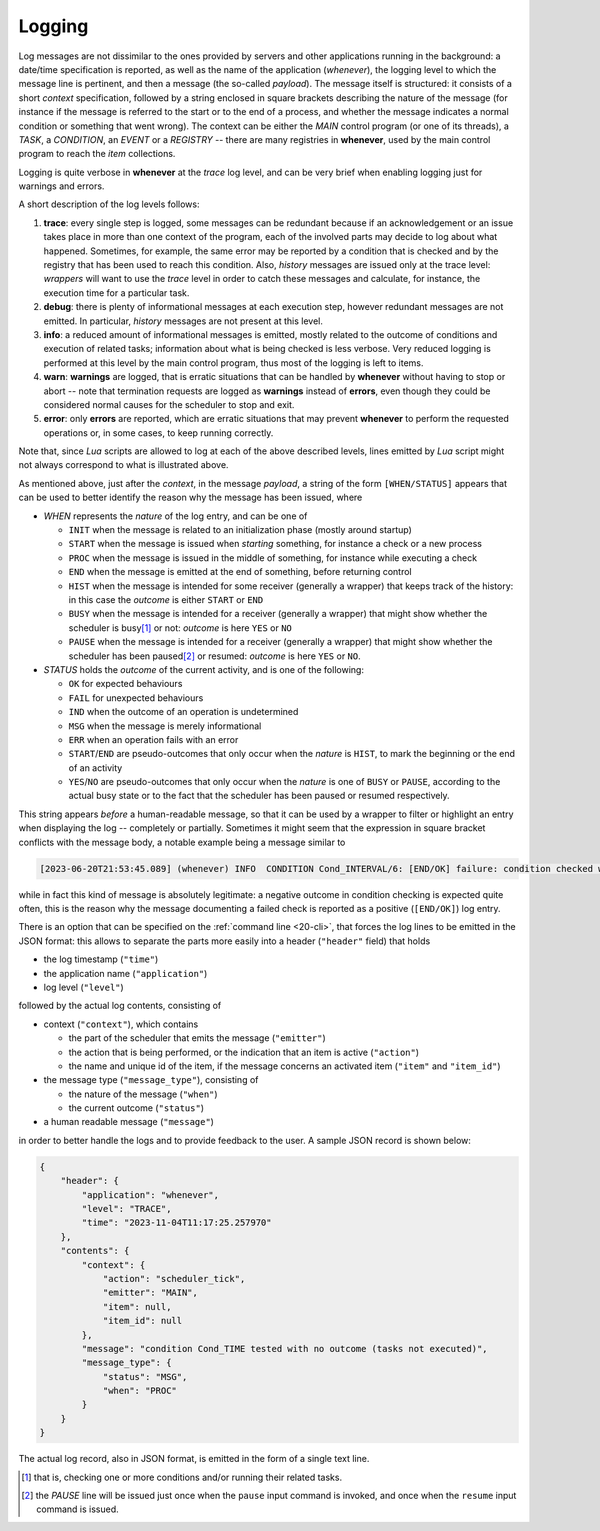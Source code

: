 .. _30-logging:

Logging
=======

Log messages are not dissimilar to the ones provided by servers and other applications running
in the background: a date/time specification is reported, as well as the name of the application
(*whenever*), the logging level to which the message line is pertinent, and then a message
(the so-called *payload*). The message itself is structured: it consists of a short *context*
specification, followed by a string enclosed in square brackets describing the nature of the
message (for instance if the message is referred to the start or to the end of a process, and
whether the message indicates a normal condition or something that went wrong). The context can
be either the *MAIN* control program (or one of its threads), a *TASK*, a *CONDITION*, an
*EVENT* or a *REGISTRY* -- there are many registries in **whenever**, used by the main control
program to reach the *item* collections.

Logging is quite verbose in **whenever** at the *trace* log level, and can be very brief when
enabling logging just for warnings and errors.

A short description of the log levels follows:


#. **trace**: every single step is logged, some messages can be redundant because if an
   acknowledgement or an issue takes place in more than one context of the program, each of the
   involved parts may decide to log about what happened. Sometimes, for example, the same error
   may be reported by a condition that is checked and by the registry that has been used to reach
   this condition. Also, *history* messages are issued only at the trace level: *wrappers* will
   want to use the *trace* level in order to catch these messages and calculate, for instance,
   the execution time for a particular task.
#. **debug**: there is plenty of informational messages at each execution step, however
   redundant messages are not emitted. In particular, *history* messages are not present at this
   level.
#. **info**: a reduced amount of informational messages is emitted, mostly related to the outcome
   of conditions and execution of related tasks; information about what is being checked is less
   verbose. Very reduced logging is performed at this level by the main control program, thus most
   of the logging is left to items.
#. **warn**: **warnings** are logged, that is erratic situations that can be handled by
   **whenever** without having to stop or abort -- note that termination requests are logged as
   **warnings** instead of **errors**, even though they could be considered normal causes for
   the scheduler to stop and exit.
#. **error**: only **errors** are reported, which are erratic situations that may prevent
   **whenever** to perform the requested operations or, in some cases, to keep running correctly.

Note that, since *Lua* scripts are allowed to log at each of the above described levels, lines
emitted by *Lua* script might not always correspond to what is illustrated above.

As mentioned above, just after the *context*, in the message *payload*, a string of the form
``[WHEN/STATUS]`` appears that can be used to better identify the reason why the message has
been issued, where


* *WHEN* represents the *nature* of the log entry, and can be one of


  * ``INIT`` when the message is related to an initialization phase (mostly around startup)
  * ``START`` when the message is issued when *starting* something, for instance a check or a new
    process
  * ``PROC`` when the message is issued in the middle of something, for instance while executing
    a check
  * ``END`` when the message is emitted at the end of something, before returning control
  * ``HIST`` when the message is intended for some receiver (generally a wrapper) that keeps track
    of the history: in this case the *outcome* is either ``START`` or ``END``
  * ``BUSY`` when the message is intended for a receiver (generally a wrapper) that might show
    whether the scheduler is busy\ [#fn-1]_ or not: *outcome* is here ``YES`` or ``NO``
  * ``PAUSE`` when the message is intended for a receiver (generally a wrapper) that might show
    whether the scheduler has been paused\ [#fn-2]_ or resumed: *outcome* is here ``YES`` or
    ``NO``.

* *STATUS* holds the *outcome* of the current activity, and is one of the following:

  * ``OK`` for expected behaviours
  * ``FAIL`` for unexpected behaviours
  * ``IND`` when the outcome of an operation is undetermined
  * ``MSG`` when the message is merely informational
  * ``ERR`` when an operation fails with an error
  * ``START``\ /\ ``END`` are pseudo-outcomes that only occur when the *nature* is ``HIST``, to
    mark the beginning or the end of an activity
  * ``YES``\ /\ ``NO`` are pseudo-outcomes that only occur when the *nature* is one of ``BUSY`` or
    ``PAUSE``, according to the actual busy state or to the fact that the scheduler has been
    paused or resumed respectively.

This string appears *before* a human-readable message, so that it can be used by a wrapper to
filter or highlight an entry when displaying the log -- completely or partially. Sometimes it might
seem that the expression in square bracket conflicts with the message body, a notable example being
a message similar to

.. code-block:: text

   [2023-06-20T21:53:45.089] (whenever) INFO  CONDITION Cond_INTERVAL/6: [END/OK] failure: condition checked with negative outcome

while in fact this kind of message is absolutely legitimate: a negative outcome in condition
checking is expected quite often, this is the reason why the message documenting a failed check
is reported as a positive (``[END/OK]``) log entry.

There is an option that can be specified on the :ref:`command line <20-cli>`,
that forces the log lines to be emitted in the JSON format: this allows to separate the parts
more easily into a header (``"header"`` field) that holds

* the log timestamp (``"time"``)
* the application name (``"application"``)
* log level (``"level"``)

followed by the actual log contents, consisting of

* context (``"context"``), which contains

  * the part of the scheduler that emits the message (``"emitter"``)
  * the action that is being performed, or the indication that an item is active (``"action"``)
  * the name and unique id of the item, if the message concerns an activated item (``"item"``
    and ``"item_id"``)

* the message type (``"message_type"``), consisting of

  * the nature of the message (``"when"``)
  * the current outcome (``"status"``)

* a human readable message (``"message"``)

in order to better handle the logs and to provide feedback to the user. A sample JSON record is
shown below:

.. code-block:: json

   {
       "header": {
           "application": "whenever",
           "level": "TRACE",
           "time": "2023-11-04T11:17:25.257970"
       },
       "contents": {
           "context": {
               "action": "scheduler_tick",
               "emitter": "MAIN",
               "item": null,
               "item_id": null
           },
           "message": "condition Cond_TIME tested with no outcome (tasks not executed)",
           "message_type": {
               "status": "MSG",
               "when": "PROC"
           }
       }
   }

The actual log record, also in JSON format, is emitted in the form of a single text line.


.. [#fn-1] that is, checking one or more conditions and/or running their related tasks.
.. [#fn-2] the *PAUSE* line will be issued just once when the ``pause`` input command is invoked,
           and once when the ``resume`` input command is issued.
